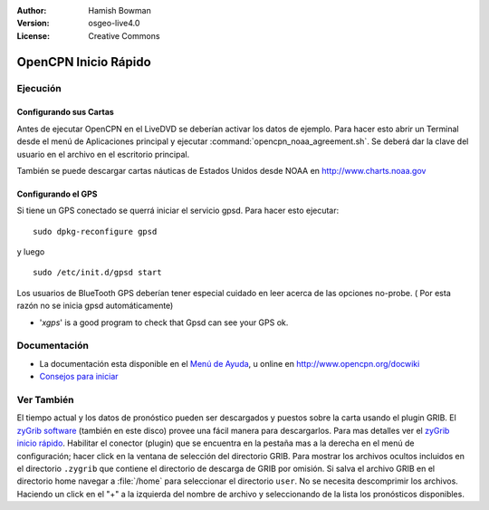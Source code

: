 :Author: Hamish Bowman
:Version: osgeo-live4.0
:License: Creative Commons

.. _opencpn-quickstart-es:
 
.. image:: ../../images/project_logos/logo-opencpn.png
  :scale: 75 %
  :alt: project logo
  :align: right
  :target: http://www.opencpn.org

********************************************************************************
OpenCPN Inicio Rápido 
********************************************************************************

Ejecución
================================================================================

Configurando sus Cartas
~~~~~~~~~~~~~~~~~~~~~~~~~~~~~~~~~~~~~~~~~~~~~~~~~~~~~~~~~~~~~~~~~~~~~~~~~~~~~~~~
Antes de ejecutar OpenCPN en el LiveDVD se deberían activar los datos de ejemplo.
Para hacer esto abrir un Terminal desde el menú de Aplicaciones principal y ejecutar
:command:`opencpn_noaa_agreement.sh`. Se deberá dar la clave del usuario en el archivo en 
el escritorio principal.

También se puede descargar cartas náuticas de Estados Unidos desde NOAA en 
http://www.charts.noaa.gov

Configurando el GPS
~~~~~~~~~~~~~~~~~~~~~~~~~~~~~~~~~~~~~~~~~~~~~~~~~~~~~~~~~~~~~~~~~~~~~~~~~~~~~~~~
Si tiene un GPS conectado se querrá iniciar el servicio gpsd.
Para hacer esto ejecutar:

::

  sudo dpkg-reconfigure gpsd

y luego

::

  sudo /etc/init.d/gpsd start

Los usuarios de BlueTooth GPS deberían tener especial cuidado en leer acerca de
las opciones no-probe. ( Por esta razón no se inicia gpsd automáticamente)

* '`xgps`' is a good program to check that Gpsd can see your GPS ok.


Documentación
================================================================================

* La documentación esta disponible en el 
  `Menú de Ayuda <../../opencpn/doc/help_en_US.html>`_, u
  online en http://www.opencpn.org/docwiki

*  `Consejos para iniciar <../../opencpn/doc/tips.html>`_


Ver También
================================================================================

El tiempo actual y los datos de pronóstico pueden ser descargados
y puestos sobre la carta usando el plugin GRIB. El `zyGrib software <../overview/zygrib_overview.html>`_
(también en este disco) provee una fácil manera para descargarlos. Para mas 
detalles ver el `zyGrib inicio rápido <../quickstart/zygrib_quickstart.html>`_.
Habilitar el conector (plugin) que se encuentra en la pestaña mas a la derecha en el menú
de configuración; hacer click en la ventana de selección del directorio GRIB. Para 
mostrar los archivos ocultos incluidos en el directorio ``.zygrib`` que contiene
el directorio de descarga de GRIB por omisión. Si salva el archivo GRIB en
el directorio home navegar a :file:`/home` para seleccionar el directorio ``user``.
No se necesita descomprimir los archivos. Haciendo un click en el "+" a la izquierda
del nombre de archivo y seleccionando de la lista los pronósticos disponibles.

